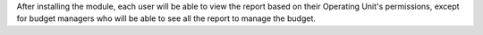 After installing the module, each user will be able to view the report based on their Operating Unit's permissions,
except for budget managers who will be able to see all the report to manage the budget.

